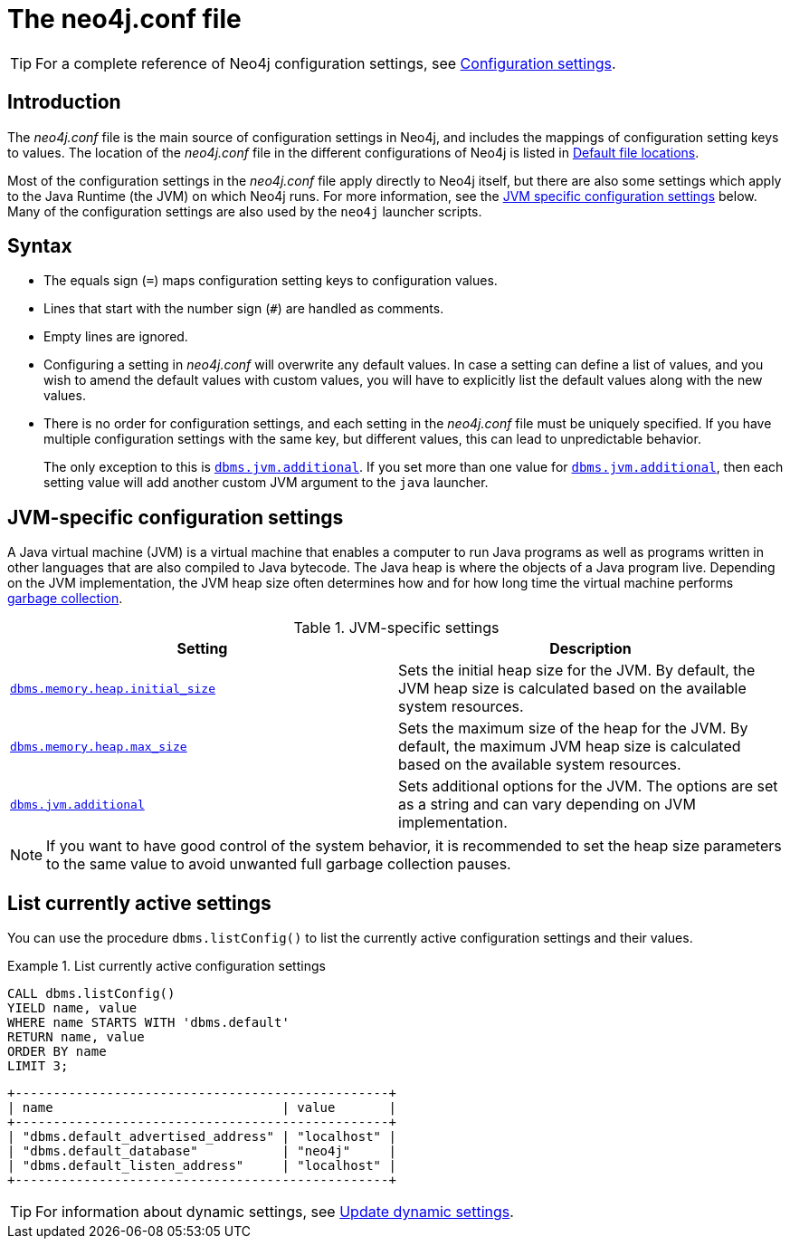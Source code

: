 [[neo4j-conf]]
= The neo4j.conf file
:description: Introduction of the _neo4j.conf_ file, and its syntax. 

[TIP]
====
For a complete reference of Neo4j configuration settings, see xref:reference/configuration-settings.adoc[Configuration settings].
====

[[neo4j-conf-introduction]]
== Introduction

The _neo4j.conf_ file is the main source of configuration settings in Neo4j, and includes the mappings of configuration setting keys to values.
The location of the _neo4j.conf_ file in the different configurations of Neo4j is listed in xref:configuration/file-locations.adoc#table-file-locations[Default file locations].

Most of the configuration settings in the _neo4j.conf_ file apply directly to Neo4j itself, but there are also some settings which apply to the Java Runtime (the JVM) on which Neo4j runs.
For more information, see the xref:configuration/neo4j-conf.adoc#neo4j-conf-JVM[JVM specific configuration settings] below.
Many of the configuration settings are also used by the `neo4j` launcher scripts.


[[neo4j-conf-syntax]]
== Syntax

* The equals sign (`=`) maps configuration setting keys to configuration values.
* Lines that start with the number sign (`#`) are handled as comments.
* Empty lines are ignored.
* Configuring a setting in _neo4j.conf_ will overwrite any default values.
In case a setting can define a list of values, and you wish to amend the default values with custom values, you will have to explicitly list the default values along with the new values.
* There is no order for configuration settings, and each setting in the _neo4j.conf_ file must be uniquely specified.
If you have multiple configuration settings with the same key, but different values, this can lead to unpredictable behavior.
+
The only exception to this is `xref:reference/configuration-settings.adoc#config_dbms.jvm.additional[dbms.jvm.additional]`.
If you set more than one value for `xref:reference/configuration-settings.adoc#config_dbms.jvm.additional[dbms.jvm.additional]`, then each setting value will add another custom JVM argument to the `java` launcher.


[[neo4j-conf-JVM]]
== JVM-specific configuration settings

A Java virtual machine (JVM) is a virtual machine that enables a computer to run Java programs as well as programs written in other languages that are also compiled to Java bytecode.
The Java heap is where the objects of a Java program live.
Depending on the JVM implementation, the JVM heap size often determines how and for how long time the virtual machine performs xref:performance/gc-tuning.adoc[garbage collection].

[[table-JVM-conf]]
.JVM-specific settings
[cols="2", options="header"]
|===
| Setting
| Description

| `xref:reference/configuration-settings.adoc#config_dbms.memory.heap.initial_size[dbms.memory.heap.initial_size]`
| Sets the initial heap size for the JVM.
By default, the JVM heap size is calculated based on the available system resources.

| `xref:reference/configuration-settings.adoc#config_dbms.memory.heap.max_size[dbms.memory.heap.max_size]`
| Sets the maximum size of the heap for the JVM.
By default, the maximum JVM heap size is calculated based on the available system resources.

| `xref:reference/configuration-settings.adoc#config_dbms.jvm.additional[dbms.jvm.additional]`
| Sets additional options for the JVM.
The options are set as a string and can vary depending on JVM implementation.
|===

[NOTE]
If you want to have good control of the system behavior, it is recommended to set the heap size parameters to the same value to avoid unwanted full garbage collection pauses.


[[neo4j-conf-current-settings]]
== List currently active settings

You can use the procedure `dbms.listConfig()` to list the currently active configuration settings and their values.

.List currently active configuration settings
====

[source, cypher]
----
CALL dbms.listConfig()
YIELD name, value
WHERE name STARTS WITH 'dbms.default'
RETURN name, value
ORDER BY name
LIMIT 3;
----

[queryresult]
----
+-------------------------------------------------+
| name                              | value       |
+-------------------------------------------------+
| "dbms.default_advertised_address" | "localhost" |
| "dbms.default_database"           | "neo4j"     |
| "dbms.default_listen_address"     | "localhost" |
+-------------------------------------------------+
----
====

[TIP]
====
For information about dynamic settings, see xref:configuration/dynamic-settings.adoc[Update dynamic settings].
====
